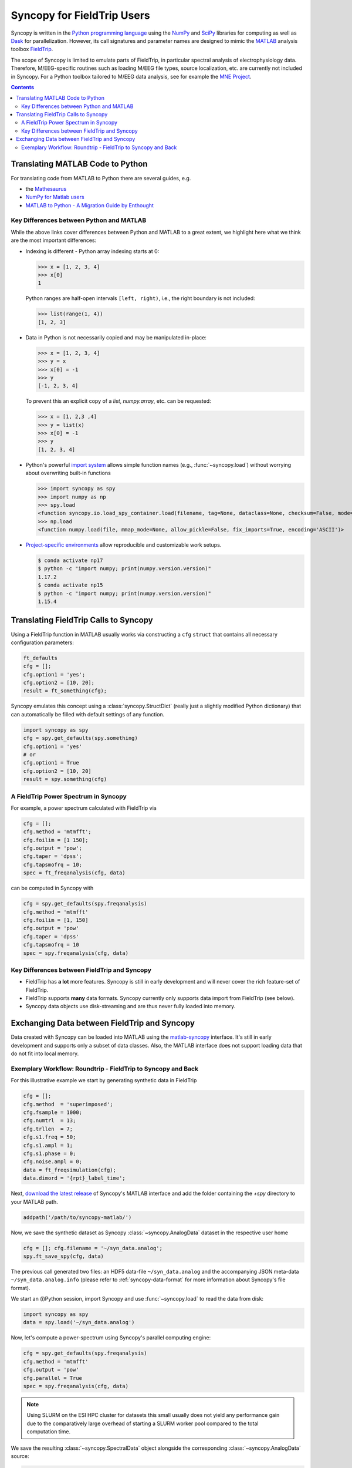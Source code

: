 Syncopy for FieldTrip Users
===========================

Syncopy is written in the `Python programming language
<https://www.python.org/>`_ using the `NumPy <https://www.numpy.org/>`_ and
`SciPy <https://scipy.org/>`_ libraries for computing as well as `Dask
<https://dask.org>`_ for parallelization. However, its call signatures and
parameter names are designed to mimic the `MATLAB <https://mathworks.com>`_
analysis toolbox `FieldTrip <http://www.fieldtriptoolbox.org>`_.

The scope of Syncopy is limited to emulate parts of FieldTrip, in particular
spectral analysis of electrophysiology data. Therefore, M/EEG-specific routines
such as loading M/EEG file types, source localization, etc. are currently not
included in Syncopy. For a Python toolbox tailored to M/EEG data analysis, see
for example the `MNE Project <https://www.martinos.org/mne/>`_.

.. contents::
    Contents
    :local:

Translating MATLAB Code to Python
---------------------------------
For translating code from MATLAB to Python there are several guides, e.g.

* the `Mathesaurus <http://mathesaurus.sourceforge.net/matlab-numpy.html>`_
* `NumPy for Matlab users <https://docs.scipy.org/doc/numpy/user/numpy-for-matlab-users.html>`_
* `MATLAB to Python - A Migration Guide by Enthought <https://www.enthought.com/white-paper-matlab-to-python>`_

Key Differences between Python and MATLAB
^^^^^^^^^^^^^^^^^^^^^^^^^^^^^^^^^^^^^^^^^
While the above links cover differences between Python and MATLAB to a great
extent, we highlight here what we think are the most important differences:

* Indexing is different - Python array indexing starts at 0:

  >>> x = [1, 2, 3, 4]
  >>> x[0]
  1

  Python ranges are half-open intervals ``[left, right)``, i.e., the right boundary 
  is not included:

  >>> list(range(1, 4))
  [1, 2, 3]
  
* Data in Python is not necessarily copied and may be manipulated in-place:

  >>> x = [1, 2, 3, 4]
  >>> y = x
  >>> x[0] = -1
  >>> y
  [-1, 2, 3, 4]

  To prevent this an explicit copy of a `list`, `numpy.array`, etc. can be requested:

  >>> x = [1, 2,3 ,4]
  >>> y = list(x)
  >>> x[0] = -1
  >>> y 
  [1, 2, 3, 4]

* Python's powerful `import system <https://docs.python.org/3/reference/import.html>`_
  allows simple function names (e.g., :func:`~syncopy.load`) without worrying
  about overwriting built-in functions
  
  >>> import syncopy as spy
  >>> import numpy as np 
  >>> spy.load 
  <function syncopy.io.load_spy_container.load(filename, tag=None, dataclass=None, checksum=False, mode='r+', out=None)
  >>> np.load
  <function numpy.load(file, mmap_mode=None, allow_pickle=False, fix_imports=True, encoding='ASCII')>
  
* `Project-specific environments <https://docs.conda.io/projects/conda/en/latest/user-guide/tasks/manage-environments.html>`_
  allow reproducible and customizable work setups.

  .. code-block:: bash
  
      $ conda activate np17
      $ python -c "import numpy; print(numpy.version.version)"
      1.17.2
      $ conda activate np15
      $ python -c "import numpy; print(numpy.version.version)"
      1.15.4

Translating FieldTrip Calls to Syncopy
--------------------------------------
Using a FieldTrip function in MATLAB usually works via constructing a ``cfg``
``struct`` that contains all necessary configuration parameters:

.. code-block:: matlab

    ft_defaults
    cfg = [];
    cfg.option1 = 'yes';
    cfg.option2 = [10, 20];
    result = ft_something(cfg);

Syncopy emulates this concept using a :class:`syncopy.StructDict` (really just a
slightly modified Python dictionary) that can automatically be filled with 
default settings of any function.

.. code-block:: python

    import syncopy as spy
    cfg = spy.get_defaults(spy.something)
    cfg.option1 = 'yes'
    # or
    cfg.option1 = True
    cfg.option2 = [10, 20]
    result = spy.something(cfg)

A FieldTrip Power Spectrum in Syncopy
^^^^^^^^^^^^^^^^^^^^^^^^^^^^^^^^^^^^^
For example, a power spectrum calculated with FieldTrip via

.. code-block:: matlab
      
    cfg = [];
    cfg.method = 'mtmfft';
    cfg.foilim = [1 150];
    cfg.output = 'pow';
    cfg.taper = 'dpss';
    cfg.tapsmofrq = 10;
    spec = ft_freqanalysis(cfg, data)

can be computed in Syncopy with

.. code-block:: python
      
    cfg = spy.get_defaults(spy.freqanalysis)
    cfg.method = 'mtmfft'
    cfg.foilim = [1, 150]
    cfg.output = 'pow'
    cfg.taper = 'dpss'
    cfg.tapsmofrq = 10
    spec = spy.freqanalysis(cfg, data)


Key Differences between FieldTrip and Syncopy
^^^^^^^^^^^^^^^^^^^^^^^^^^^^^^^^^^^^^^^^^^^^^
* FieldTrip has **a lot** more features. Syncopy is still in early development and will
  never cover the rich feature-set of FieldTrip.
* FieldTrip supports **many** data formats. Syncopy currently only supports data import 
  from FieldTrip (see below). 
* Syncopy data objects use disk-streaming and are thus never fully loaded into memory.

Exchanging Data between FieldTrip and Syncopy
---------------------------------------------
Data created with Syncopy can be loaded into MATLAB using the `matlab-syncopy
<https://github.com/esi-neuroscience/syncopy-matlab>`_ interface. It's still in early
development and supports only a subset of data classes. Also, the MATLAB
interface does not support loading data that do not fit into local memory.

Exemplary Workflow: Roundtrip - FieldTrip to Syncopy and Back
^^^^^^^^^^^^^^^^^^^^^^^^^^^^^^^^^^^^^^^^^^^^^^^^^^^^^^^^^^^^^
For this illustrative example we start by generating synthetic data in FieldTrip

.. code-block:: matlab

    cfg = [];
    cfg.method  = 'superimposed';
    cfg.fsample = 1000;
    cfg.numtrl  = 13;
    cfg.trllen  = 7;
    cfg.s1.freq = 50;
    cfg.s1.ampl = 1;
    cfg.s1.phase = 0;
    cfg.noise.ampl = 0;
    data = ft_freqsimulation(cfg);
    data.dimord = '{rpt}_label_time';

Next, `download the latest release <https://github.com/esi-neuroscience/syncopy-matlab/releases>`_ 
of Syncopy's MATLAB interface and add the folder containing the `+spy` directory to your 
MATLAB path.  

.. code-block:: matlab

    addpath('/path/to/syncopy-matlab/')

Now, we save the synthetic dataset as Syncopy :class:`~syncopy.AnalogData` dataset in the 
respective user home

.. code-block:: matlab

    cfg = []; cfg.filename = '~/syn_data.analog';
    spy.ft_save_spy(cfg, data)

The previous call generated two files: an HDF5 data-file ``~/syn_data.analog``
and the accompanying JSON meta-data ``~/syn_data.analog.info`` (please refer to 
:ref:`syncopy-data-format` for more information about Syncopy's file format). 

We start an (i)Python session, import Syncopy and use :func:`~syncopy.load` to read the 
data from disk:

.. code-block:: python
      
    import syncopy as spy 
    data = spy.load('~/syn_data.analog')

Now, let's compute a power-spectrum using Syncopy's parallel computing engine:

.. code-block:: python
      
    cfg = spy.get_defaults(spy.freqanalysis)
    cfg.method = 'mtmfft'
    cfg.output = 'pow'
    cfg.parallel = True
    spec = spy.freqanalysis(cfg, data)

.. note::

    Using SLURM on the ESI HPC cluster for datasets this small usually does not 
    yield any performance gain due to the comparatively large overhead of starting 
    a SLURM worker pool compared to the total computation time. 

We save the resulting :class:`~syncopy.SpectralData` object alongside the corresponding 
:class:`~syncopy.AnalogData` source:

.. code-block:: python
      
    spy.save(spec, filename='~/syn_data')

Note that :func:`syncopy.save` automatically appends the appropriate filename 
extension (``.spectral`` in this case). 

Back in MATLAB, we can import the computed spectrum using:

.. code-block:: matlab

    spec = spy.ft_load_spy('~/syn_data.spectral')
